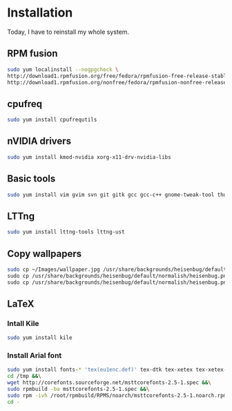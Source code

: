 * Installation

Today, I have to reinstall my whole system.

** RPM fusion

#+begin_src sh
sudo yum localinstall --nogpgcheck \
http://download1.rpmfusion.org/free/fedora/rpmfusion-free-release-stable.noarch.rpm \
http://download1.rpmfusion.org/nonfree/fedora/rpmfusion-nonfree-release-stable.noarch.rpm
#+end_src

** cpufreq

#+begin_src sh
sudo yum install cpufrequtils
#+end_src

** nVIDIA drivers

#+begin_src sh
sudo yum install kmod-nvidia xorg-x11-drv-nvidia-libs
#+end_src

** Basic tools

#+begin_src sh
sudo yum install vim gvim svn git gitk gcc gcc-c++ gnome-tweak-tool thunderbird libreoffice
#+end_src

** LTTng

#+begin_src sh
sudo yum install lttng-tools lttng-ust
#+end_src

** Copy wallpapers

#+begin_src sh
sudo cp ~/Images/wallpaper.jpg /usr/share/backgrounds/heisenbug/default/normalish/heisenbug.png \
sudo cp /usr/share/backgrounds/heisenbug/default/normalish/heisenbug.png /usr/share/backgrounds/heisenbug/default/wide/heisenbug.png \
sudo cp /usr/share/backgrounds/heisenbug/default/normalish/heisenbug.png /usr/share/backgrounds/heisenbug/default/standard/heisenbug.png
#+end_src

** LaTeX

*** Intall Kile

#+begin_src sh
sudo yum install kile
#+end_src

*** Install Arial font

#+begin_src sh
sudo yum install fonts-* 'tex(eu1enc.def)' tex-dtk tex-xetex tex-xetex-def rpm-build cabextract ttmkfdir &&\
cd /tmp &&\
wget http://corefonts.sourceforge.net/msttcorefonts-2.5-1.spec &&\
sudo rpmbuild -ba msttcorefonts-2.5-1.spec &&\
sudo rpm -ivh /root/rpmbuild/RPMS/noarch/msttcorefonts-2.5-1.noarch.rpm &&\
cd -
#+end_src

